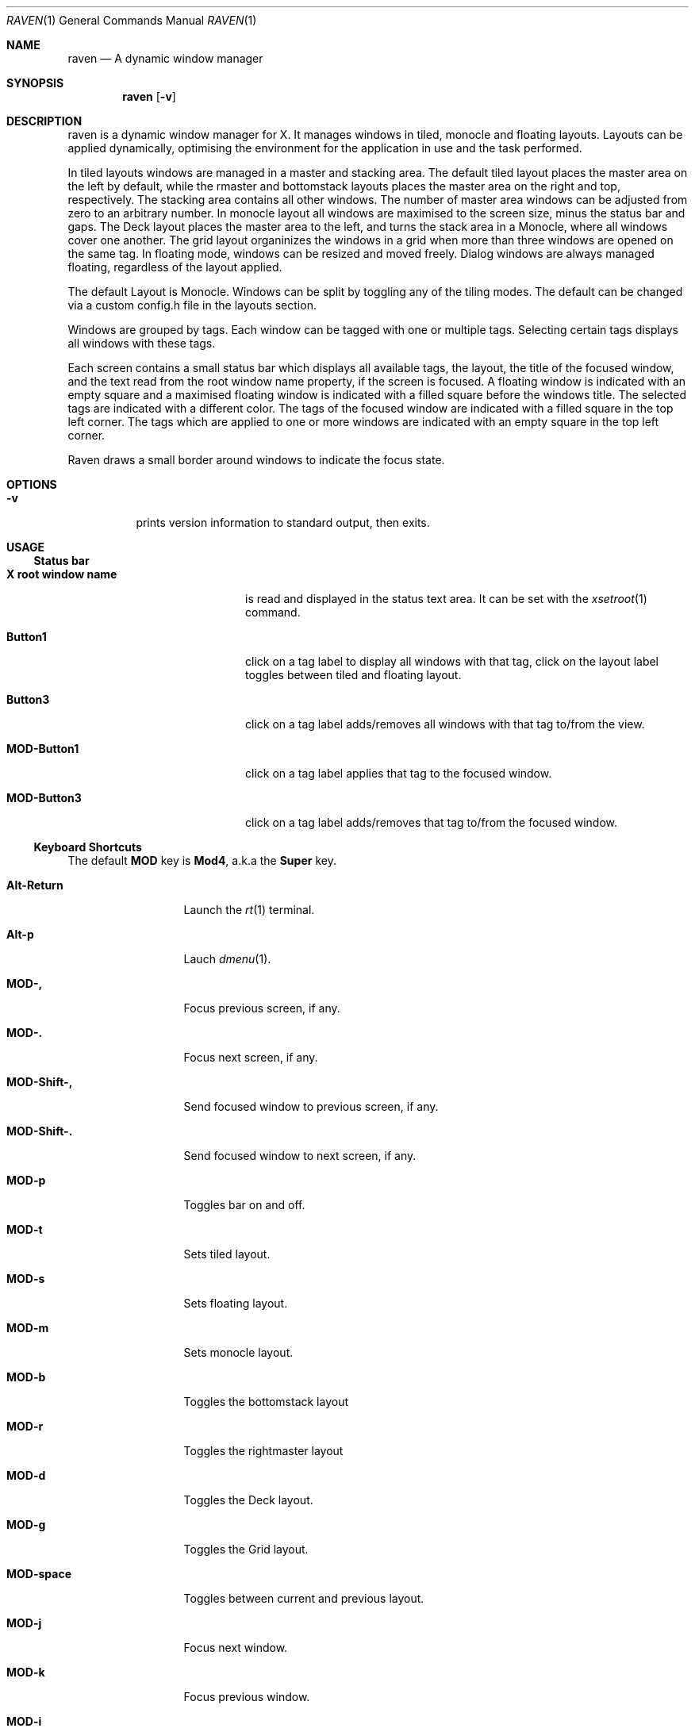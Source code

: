 ./"	$Ragnarok: raven.1,v 1.8 2024/11/11 16:24:18 lecorbeau Exp $
./"
.Dd $Mdocdate: November 11 2024 $
.Dt RAVEN 1
.Os
.Sh NAME
.Nm raven
.Nd A dynamic window manager
.Sh SYNOPSIS
.Nm raven
.Op Fl v
.Sh DESCRIPTION
raven is a dynamic window manager for X. It manages windows in tiled, monocle
and floating layouts. Layouts can be applied dynamically, optimising the
environment for the application in use and the task performed.
.Pp
In tiled layouts windows are managed in a master and stacking area. The default
tiled layout places the master area on the left by default, while the rmaster and
bottomstack layouts places the master area on the right and top, respectively.
The stacking area contains all other windows. The number of master area windows 
can be adjusted from zero to an arbitrary number. In monocle layout all windows
are maximised to the screen size, minus the status bar and gaps. The Deck layout
places the master area to the left, and turns the stack area in a Monocle,
where all windows cover one another. The grid layout organinizes the windows in
a grid when more than three windows are opened on the same tag. In floating mode,
windows can be resized and moved freely. Dialog windows are always managed floating,
regardless of the layout applied.
.Pp
The default Layout is Monocle. Windows can be split by toggling any of the tiling
modes. The default can be changed via a custom config.h file in the layouts section.
.Pp
Windows are grouped by tags. Each window can be tagged with one or multiple
tags. Selecting certain tags displays all windows with these tags.
.Pp
Each screen contains a small status bar which displays all available tags, the
layout, the title of the focused window, and the text read from the root window
name property, if the screen is focused. A floating window is indicated with an
empty square and a maximised floating window is indicated with a filled square
before the windows title.  The selected tags are indicated with a different
color. The tags of the focused window are indicated with a filled square in the
top left corner.  The tags which are applied to one or more windows are
indicated with an empty square in the top left corner.
.Pp
Raven draws a small border around windows to indicate the focus state.
.Sh OPTIONS
.Bl -tag -width Ds
.It Fl v
prints version information to standard output, then exits.
.El
.Sh USAGE
.Ss Status bar
.Bl -tag -width "X root window name"
.It Sy X root window name
is read and displayed in the status text area. It can be set with the
.Xr xsetroot 1
command.
.It Sy Button1
click on a tag label to display all windows with that tag, click on the layout
label toggles between tiled and floating layout.
.It Sy Button3
click on a tag label adds/removes all windows with that tag to/from the view.
.It Sy MOD\-Button1
click on a tag label applies that tag to the focused window.
.It Sy MOD\-Button3
click on a tag label adds/removes that tag to/from the focused window.
.El
.Ss Keyboard Shortcuts
The default
.Sy MOD
key is
.Sy Mod4 ,
a.k.a the
.Sy Super
key.
.Bl -tag -width "MOD\-Shift\-,"
.It Sy Alt\-Return
Launch the
.Xr rt 1
terminal.
.It Sy Alt\-p
Lauch
.Xr dmenu 1 .
.It Sy MOD\-,
Focus previous screen, if any.
.It Sy MOD\-.
Focus next screen, if any.
.It Sy MOD\-Shift\-,
Send focused window to previous screen, if any.
.It Sy MOD\-Shift\-.
Send focused window to next screen, if any.
.It Sy MOD\-p
Toggles bar on and off.
.It Sy MOD\-t
Sets tiled layout.
.It Sy MOD\-s
Sets floating layout.
.It Sy MOD\-m
Sets monocle layout.
.It Sy MOD\-b
Toggles the bottomstack layout
.It Sy MOD\-r
Toggles the rightmaster layout
.It Sy MOD\-d
Toggles the Deck layout.
.It Sy MOD\-g
Toggles the Grid layout.
.It Sy MOD\-space
Toggles between current and previous layout.
.It Sy MOD\-j
Focus next window.
.It Sy MOD\-k
Focus previous window.
.It Sy MOD\-i
Increase number of windows in master area.
.It Sy MOD\-d
Decrease number of windows in master area.
.It Sy MOD\-l
Increase master area size.
.It Sy MOD\-h
Decrease master area size.
.It Sy MOD\-Return
Zooms/cycles focused window to/from master area (tiled layouts only).
.It Sy MOD\-Shift\-c
Close focused window.
.It Sy MOD\-Shift\-space
Toggle focused window between tiled and floating state.
.It Sy MOD\-f
Toggle fullscreen mode for window.
.It Sy MOD\-Tab
Toggles to the previously selected tags.
.It Sy MOD\-Shift\-[1..n]
Apply nth tag to focused window.
.It Sy MOD\-Shift\-0
Apply all tags to focused window.
.It Sy MOD\-Control\-Shift\-[1..n]
Add/remove nth tag to/from focused window.
.It Sy MOD\-[1..n]
View all windows with nth tag.
.It Sy MOD\-0
View all windows with any tag.
.It Sy MOD\-Control\-[1..n]
Add/remove all windows with nth tag to/from the view.
.It Sy MOD\-Shift\-q
Quit raven.
.El
.Ss Mouse commands
.Bl -tag -width "MOD\-Button1"
.It Sy MOD\-Button1
Move focused window while dragging. Tiled windows will be toggled to the floating state.
.It Sy MOD\-Button2
Toggles focused window between floating and tiled state.
.It Sy MOD\-Button3
Resize focused window while dragging. Tiled windows will be toggled to the floating state.
.El
.Sh CUSTOMIZATION
Raven is customized by creating a custom config.h and (re)compiling the source
code. This keeps it fast, secure and simple.
.Sh SEE ALSO
.Xr dmenu 1 ,
.Xr st 1
.Sh ISSUES
Java applications which use the XToolkit/XAWT backend may draw grey windows
only. The XToolkit/XAWT backend breaks ICCCM-compliance in recent JDK 1.5 and early
JDK 1.6 versions, because it assumes a reparenting window manager. Possible workarounds
are using JDK 1.4 (which doesn't contain the XToolkit/XAWT backend) or setting the
environment variable
.Sy AWT_TOOLKIT=MToolkit
(to use the older Motif backend instead) or running
.Sy Sy xprop -root -f _NET_WM_NAME 32a -set _NET_WM_NAME LG3D
or
.Sy wmname LG3D
(to pretend that a non-reparenting window manager is running that the
XToolkit/XAWT backend can recognize) or when using OpenJDK setting the environment variable
.Sy _JAVA_AWT_WM_NONREPARENTING=1 .
.Sh BUGS
Bug reports can be made at https://github.com/RagnarokOS/raven/issues.
